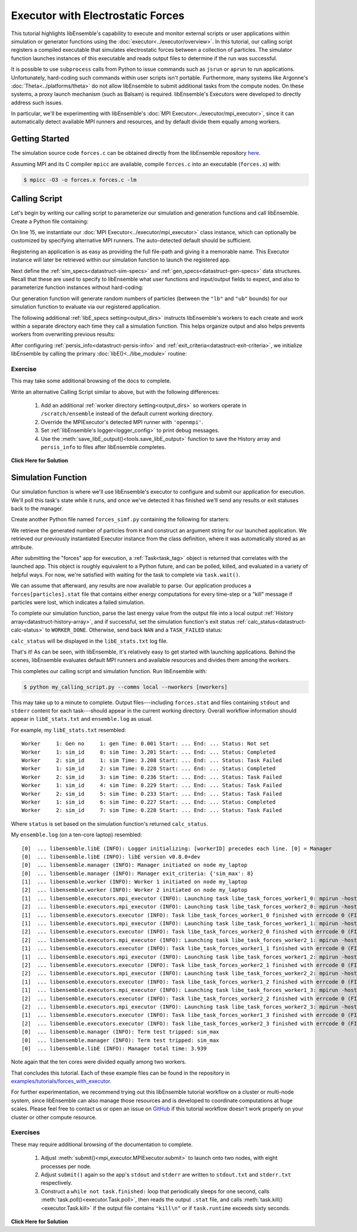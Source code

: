 ==================================
Executor with Electrostatic Forces
==================================

This tutorial highlights libEnsemble's capability to execute
and monitor external scripts or user applications within simulation or generator
functions using the :doc:`executor<../executor/overview>`. In this tutorial,
our calling script registers a compiled executable that simulates
electrostatic forces between a collection of particles. The simulator function
launches instances of this executable and reads output files to determine
if the run was successful.

It is possible to use ``subprocess`` calls from Python to issue
commands such as ``jsrun`` or ``aprun`` to run applications. Unfortunately,
hard-coding such commands within user scripts isn't portable.
Furthermore, many systems like Argonne's :doc:`Theta<../platforms/theta>` do not
allow libEnsemble to submit additional tasks from the compute nodes. On these
systems, a proxy launch mechanism (such as Balsam) is required.
libEnsemble's Executors were developed to directly address such issues.

In particular, we'll be experimenting with
libEnsemble's :doc:`MPI Executor<../executor/mpi_executor>`, since it can automatically
detect available MPI runners and resources, and by default divide them equally among workers.

Getting Started
---------------

The simulation source code ``forces.c`` can be obtained directly from the
libEnsemble repository here_.

Assuming MPI and its C compiler ``mpicc`` are available, compile
``forces.c`` into an executable (``forces.x``) with:

.. code-block:: bash

    $ mpicc -O3 -o forces.x forces.c -lm

Calling Script
--------------

Let's begin by writing our calling script to parameterize our simulation and
generation functions and call libEnsemble. Create a Python file containing:

.. code-block:: python
    :linenos:
    :emphasize-lines: 15,19

    #!/usr/bin/env python
    import os
    import numpy as np
    from tutorial_forces_simf_simple import run_forces  # Sim func from current dir

    from libensemble.libE import libE
    from libensemble.gen_funcs.sampling import uniform_random_sample
    from libensemble.tools import parse_args, add_unique_random_streams
    from libensemble.executors import MPIExecutor

    # Parse number of workers, comms type, etc. from arguments
    nworkers, is_manager, libE_specs, _ = parse_args()

    # Initialize MPI Executor instance
    exctr = MPIExecutor()

    # Register simulation executable with executor
    sim_app = os.path.join(os.getcwd(), "forces.x")
    exctr.register_app(full_path=sim_app, app_name="forces")

On line 15, we instantiate our :doc:`MPI Executor<../executor/mpi_executor>` class instance,
which can optionally be customized by specifying alternative MPI runners. The
auto-detected default should be sufficient.

Registering an application is as easy as providing the full file-path and giving
it a memorable name. This Executor instance will later be retrieved within our
simulation function to launch the registered app.

Next define the :ref:`sim_specs<datastruct-sim-specs>` and
:ref:`gen_specs<datastruct-gen-specs>` data structures. Recall that these
are used to specify to libEnsemble what user functions and input/output fields to
expect, and also to parameterize function instances without hard-coding:

.. code-block:: python
    :linenos:

    # State the sim_f, inputs, outputs
    sim_specs = {
        "sim_f": run_forces,  # sim_f, imported above
        "in": ["x"],  # Name of input for sim_f
        "out": [("energy", float)],  # Name, type of output from sim_f
    }

    # State the gen_f, inputs, outputs, additional parameters
    gen_specs = {
        "gen_f": uniform_random_sample,  # Generator function
        "in": ["sim_id"],  # Generator input
        "out": [("x", float, (1,))],  # Name, type, and size of data from gen_f
        "user": {
            "lb": np.array([1000]),  # User parameters for the gen_f
            "ub": np.array([3000]),
            "gen_batch_size": 8,
        },
    }

Our generation function will generate random numbers of particles (between
the ``"lb"`` and ``"ub"`` bounds) for our simulation function to evaluate via our
registered application.

The following additional :ref:`libE_specs setting<output_dirs>` instructs libEnsemble's workers
to each create and work within a separate directory each time they call a simulation
function. This helps organize output and also helps prevents workers from overwriting
previous results:

.. code-block:: python
    :linenos:

    # Create and work inside separate per-simulation directories
    libE_specs['sim_dirs_make'] = True

After configuring :ref:`persis_info<datastruct-persis-info>` and
:ref:`exit_criteria<datastruct-exit-criteria>`, we initialize libEnsemble
by calling the primary :doc:`libE()<../libe_module>` routine:

.. code-block:: python
  :linenos:

  # Instruct libEnsemble to exit after this many simulations
  exit_criteria = {"sim_max": 8}

  # Seed random streams for each worker, particularly for gen_f
  persis_info = add_unique_random_streams({}, nworkers + 1)

  # Launch libEnsemble
  H, persis_info, flag = libE(
      sim_specs, gen_specs, exit_criteria, persis_info=persis_info, libE_specs=libE_specs
  )

Exercise
^^^^^^^^

This may take some additional browsing of the docs to complete.

Write an alternative Calling Script similar to above, but with the following differences:

 1. Add an additional :ref:`worker directory setting<output_dirs>` so workers operate in ``/scratch/ensemble`` instead of the default current working directory.
 2. Override the MPIExecutor's detected MPI runner with ``'openmpi'``.
 3. Set :ref:`libEnsemble's logger<logger_config>` to print debug messages.
 4. Use the :meth:`save_libE_output()<tools.save_libE_output>` function to save the History array and ``persis_info`` to files after libEnsemble completes.

.. container:: toggle

   .. container:: header

      **Click Here for Solution**

   .. code-block:: python
       :linenos:

        #!/usr/bin/env python
        import os
        import numpy as np
        from tutorial_forces import run_forces  # Sim func from current dir

        from libensemble import logger
        from libensemble.libE import libE
        from libensemble.gen_funcs.sampling import uniform_random_sample
        from libensemble.tools import parse_args, add_unique_random_streams, save_libE_output
        from libensemble.executors import MPIExecutor

        # Parse number of workers, comms type, etc. from arguments
        nworkers, is_manager, libE_specs, _ = parse_args()

        # Adjust logger level
        logger.set_level('DEBUG')

        # Initialize MPI Executor instance
        exctr = MPIExecutor(custom_info={'mpi_runner': 'openmpi'})

        ...

        # Instruct workers to operate somewhere else on the filesystem
        libE_specs['ensemble_dir_path'] = "/scratch/ensemble"

        ...

        # Launch libEnsemble
        H, persis_info, flag = libE(
            sim_specs, gen_specs, exit_criteria, persis_info=persis_info, libE_specs=libE_specs
        )

        if is_manager:
            save_libE_output(H, persis_info, __file__, nworkers)

Simulation Function
-------------------

Our simulation function is where we'll use libEnsemble's executor to configure and submit
our application for execution. We'll poll this task's state while
it runs, and once we've detected it has finished we'll send any results or
exit statuses back to the manager.

Create another Python file named ``forces_simf.py`` containing the following
for starters:

.. code-block:: python
    :linenos:

    import numpy as np

    # To retrieve our MPI Executor instance
    from libensemble.executors.executor import Executor

    # Optional status codes to display in libE_stats.txt for each gen or sim
    from libensemble.message_numbers import WORKER_DONE, TASK_FAILED

    def run_forces(H, persis_info, sim_specs, libE_info):
        calc_status = 0

        # Parse out num particles, from generator function
        particles = str(int(H["x"][0][0]))

        # num particles, timesteps, also using num particles as seed
        args = particles + " " + str(10) + " " + particles

        # Retrieve our MPI Executor instance
        exctr = Executor.executor

        # Submit our forces app for execution
        task = exctr.submit(app_name="forces", app_args=args)

        # Block until the task finishes
        task.wait(timeout=60)

We retrieve the generated number of particles from ``H`` and construct
an argument string for our launched application. We retrieved our
previously instantiated Executor instance from the class definition,
where it was automatically stored as an attribute.

After submitting the "forces" app for execution,
a :ref:`Task<task_tag>` object is returned that correlates with the launched app.
This object is roughly equivalent to a Python future, and can be polled, killed,
and evaluated in a variety of helpful ways. For now, we're satisfied with waiting
for the task to complete via ``task.wait()``.

We can assume that afterward, any results are now available to parse. Our application
produces a ``forces[particles].stat`` file that contains either energy
computations for every time-step or a "kill" message if particles were lost, which
indicates a failed simulation.

To complete our simulation function, parse the last energy value from the output file into
a local output :ref:`History array<datastruct-history-array>`, and if successful,
set the simulation function's exit status :ref:`calc_status<datastruct-calc-status>`
to ``WORKER_DONE``. Otherwise, send back ``NAN`` and a ``TASK_FAILED`` status:

.. code-block:: python
    :linenos:

        # Stat file to check for bad runs
        statfile = "forces{}.stat".format(particles)

        # Try loading final energy reading, set the sim's status
        try:
            data = np.loadtxt(statfile)
            final_energy = data[-1]
            calc_status = WORKER_DONE
        except Exception:
            final_energy = np.nan
            calc_status = TASK_FAILED

        # Define our output array,  populate with energy reading
        outspecs = sim_specs["out"]
        output = np.zeros(1, dtype=outspecs)
        output["energy"][0] = final_energy

        # Return final information to worker, for reporting to manager
        return output, persis_info, calc_status

``calc_status`` will be displayed in the ``libE_stats.txt`` log file.

That's it! As can be seen, with libEnsemble, it's relatively easy to get started
with launching applications. Behind the scenes, libEnsemble evaluates default
MPI runners and available resources and divides them among the workers.

This completes our calling script and simulation function. Run libEnsemble with:

.. code-block:: bash

    $ python my_calling_script.py --comms local --nworkers [nworkers]

This may take up to a minute to complete. Output files---including ``forces.stat``
and files containing ``stdout`` and ``stderr`` content for each task---should
appear in the current working directory. Overall workflow information
should appear in ``libE_stats.txt`` and ``ensemble.log`` as usual.

For example, my ``libE_stats.txt`` resembled::

  Worker     1: Gen no     1: gen Time: 0.001 Start: ... End: ... Status: Not set
  Worker     1: sim_id     0: sim Time: 3.201 Start: ... End: ... Status: Completed
  Worker     2: sim_id     1: sim Time: 3.208 Start: ... End: ... Status: Task Failed
  Worker     1: sim_id     2: sim Time: 0.228 Start: ... End: ... Status: Completed
  Worker     2: sim_id     3: sim Time: 0.236 Start: ... End: ... Status: Task Failed
  Worker     1: sim_id     4: sim Time: 0.229 Start: ... End: ... Status: Task Failed
  Worker     2: sim_id     5: sim Time: 0.233 Start: ... End: ... Status: Task Failed
  Worker     1: sim_id     6: sim Time: 0.227 Start: ... End: ... Status: Completed
  Worker     2: sim_id     7: sim Time: 0.228 Start: ... End: ... Status: Task Failed

Where ``status`` is set based on the simulation function's returned ``calc_status``.

My ``ensemble.log`` (on a ten-core laptop) resembled::

  [0]  ... libensemble.libE (INFO): Logger initializing: [workerID] precedes each line. [0] = Manager
  [0]  ... libensemble.libE (INFO): libE version v0.8.0+dev
  [0]  ... libensemble.manager (INFO): Manager initiated on node my_laptop
  [0]  ... libensemble.manager (INFO): Manager exit_criteria: {'sim_max': 8}
  [1]  ... libensemble.worker (INFO): Worker 1 initiated on node my_laptop
  [2]  ... libensemble.worker (INFO): Worker 2 initiated on node my_laptop
  [1]  ... libensemble.executors.mpi_executor (INFO): Launching task libe_task_forces_worker1_0: mpirun -hosts my_laptop -np 5 --ppn 5 /Users/.../forces.x 2023 10 2023
  [2]  ... libensemble.executors.mpi_executor (INFO): Launching task libe_task_forces_worker2_0: mpirun -hosts my_laptop -np 5 --ppn 5 /Users/.../forces.x 2900 10 2900
  [1]  ... libensemble.executors.executor (INFO): Task libe_task_forces_worker1_0 finished with errcode 0 (FINISHED)
  [1]  ... libensemble.executors.mpi_executor (INFO): Launching task libe_task_forces_worker1_1: mpirun -hosts my_laptop -np 5 --ppn 5 /Users/.../forces.x 1288 10 1288
  [2]  ... libensemble.executors.executor (INFO): Task libe_task_forces_worker2_0 finished with errcode 0 (FINISHED)
  [2]  ... libensemble.executors.mpi_executor (INFO): Launching task libe_task_forces_worker2_1: mpirun -hosts my_laptop -np 5 --ppn 5 /Users/.../forces.x 2897 10 2897
  [1]  ... libensemble.executors.executor (INFO): Task libe_task_forces_worker1_1 finished with errcode 0 (FINISHED)
  [1]  ... libensemble.executors.mpi_executor (INFO): Launching task libe_task_forces_worker1_2: mpirun -hosts my_laptop -np 5 --ppn 5 /Users/.../forces.x 1623 10 1623
  [2]  ... libensemble.executors.executor (INFO): Task libe_task_forces_worker2_1 finished with errcode 0 (FINISHED)
  [2]  ... libensemble.executors.mpi_executor (INFO): Launching task libe_task_forces_worker2_2: mpirun -hosts my_laptop -np 5 --ppn 5 /Users/.../forces.x 1846 10 1846
  [1]  ... libensemble.executors.executor (INFO): Task libe_task_forces_worker1_2 finished with errcode 0 (FINISHED)
  [1]  ... libensemble.executors.mpi_executor (INFO): Launching task libe_task_forces_worker1_3: mpirun -hosts my_laptop -np 5 --ppn 5 /Users/.../forces.x 2655 10 2655
  [2]  ... libensemble.executors.executor (INFO): Task libe_task_forces_worker2_2 finished with errcode 0 (FINISHED)
  [2]  ... libensemble.executors.mpi_executor (INFO): Launching task libe_task_forces_worker2_3: mpirun -hosts my_laptop -np 5 --ppn 5 /Users/.../forces.x 1818 10 1818
  [1]  ... libensemble.executors.executor (INFO): Task libe_task_forces_worker1_3 finished with errcode 0 (FINISHED)
  [2]  ... libensemble.executors.executor (INFO): Task libe_task_forces_worker2_3 finished with errcode 0 (FINISHED)
  [0]  ... libensemble.manager (INFO): Term test tripped: sim_max
  [0]  ... libensemble.manager (INFO): Term test tripped: sim_max
  [0]  ... libensemble.libE (INFO): Manager total time: 3.939

Note again that the ten cores were divided equally among two workers.

That concludes this tutorial.
Each of these example files can be found in the repository in `examples/tutorials/forces_with_executor`_.

For further experimentation, we recommend trying out this libEnsemble tutorial
workflow on a cluster or multi-node system, since libEnsemble can also manage
those resources and is developed to coordinate computations at huge scales.
Please feel free to contact us or open an issue on GitHub_ if this tutorial
workflow doesn't work properly on your cluster or other compute resource.

Exercises
^^^^^^^^^

These may require additional browsing of the documentation to complete.

  1. Adjust :meth:`submit()<mpi_executor.MPIExecutor.submit>` to launch onto two nodes, with eight processes per node.
  2. Adjust ``submit()`` again so the app's ``stdout`` and ``stderr`` are written to ``stdout.txt`` and ``stderr.txt`` respectively.
  3. Construct a ``while not task.finished:`` loop that periodically sleeps for one second, calls :meth:`task.poll()<executor.Task.poll>`,
     then reads the output ``.stat`` file, and calls :meth:`task.kill()<executor.Task.kill>` if the output file contains ``"kill\n"``
     or if ``task.runtime`` exceeds sixty seconds.

.. container:: toggle

   .. container:: header

      **Click Here for Solution**

   .. code-block:: python
       :linenos:

        import time
        ...
        task = exctr.submit(app_name="forces", app_args=args, wait_on_start=True,
                            num_nodes=2, procs_per_node=8, stdout="stdout.txt", stderr="stderr.txt")

        while not task.finished:
          time.sleep(1)
          task.poll()

          with open(statfile, 'r') as f:
            if "kill\n" in f.readlines():
              task.kill()

          if task.runtime > 60:
            task.kill()

        ...

.. _here: https://raw.githubusercontent.com/Libensemble/libensemble/master/libensemble/tests/scaling_tests/forces/forces.c
.. _examples/tutorials/forces_with_executor: https://github.com/Libensemble/libensemble/tree/develop/examples/tutorials/forces_with_executor
.. _GitHub: https://github.com/Libensemble/libensemble/issues
